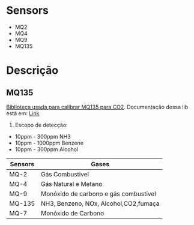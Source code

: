 * Sensors

- MQ2
- MQ4
- MQ9
- MQ135

* Descrição

** MQ135

[[https://github.com/GeorgK/MQ135][Biblioteca usada para calibrar MQ135 para CO2]]. Documentação dessa lib está em: [[https://hackaday.io/project/3475-sniffing-trinket/log/12363-mq135-arduino-library][Link]]

1. Escopo de detecção:
- 10ppm - 300ppm NH3
- 10ppm - 1000ppm Benzene
- 10ppm - 300ppm Alcohol


| Sensors | Gases                                 |
|---------+---------------------------------------|
| MQ-2    | Gás Combustivel                       |
| MQ-4    | Gás Natural e Metano                  |
| MQ-9    | Monóxido de carbono e gás combustivel |
| MQ-135  | NH3, Benzeno, NOx, Alcohol,CO2,fumaça |
| MQ-7    | Monóxido de Carbono                   |
